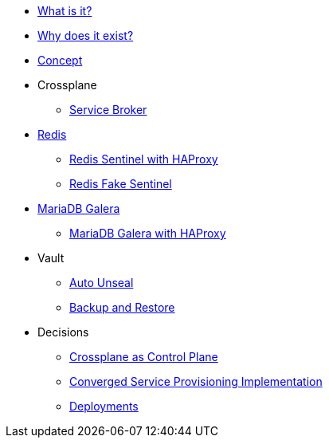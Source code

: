 * xref:app-catalog:ROOT:explanations/what_is.adoc[What is it?]
* xref:app-catalog:ROOT:explanations/why_exists.adoc[Why does it exist?]
* xref:app-catalog:ROOT:explanations/app_catalog.adoc[Concept]

* Crossplane
** xref:app-catalog:ROOT:explanations/crossplane_service_broker.adoc[Service Broker]

* xref:app-catalog:ROOT:explanations/redis.adoc[Redis]
** xref:app-catalog:ROOT:explanations/redis_sentinel_lb_with_haproxy.adoc[Redis Sentinel with HAProxy]
** xref:app-catalog:ROOT:explanations/redis_fake_sentinel.adoc[Redis Fake Sentinel]

* xref:app-catalog:ROOT:explanations/mariadb_galera.adoc[MariaDB Galera]
** xref:app-catalog:ROOT:explanations/mariadb_galera_lb_with_haproxy.adoc[MariaDB Galera with HAProxy]

* Vault
** xref:app-catalog:ROOT:explanations/vault_auto_unseal.adoc[Auto Unseal]
** xref:app-catalog:ROOT:explanations/vault_backup_restore.adoc[Backup and Restore]

* Decisions
** xref:app-catalog:ROOT:explanations/decisions/crossplane.adoc[Crossplane as Control Plane]
** xref:app-catalog:ROOT:explanations/decisions/converged-service-impl.adoc[Converged Service Provisioning Implementation]
** xref:app-catalog:ROOT:explanations/decisions/deployments.adoc[Deployments]

